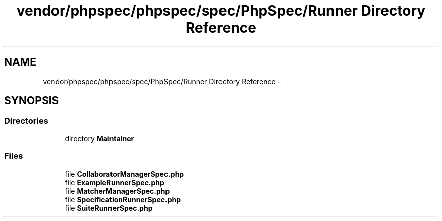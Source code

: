 .TH "vendor/phpspec/phpspec/spec/PhpSpec/Runner Directory Reference" 3 "Tue Apr 14 2015" "Version 1.0" "VirtualSCADA" \" -*- nroff -*-
.ad l
.nh
.SH NAME
vendor/phpspec/phpspec/spec/PhpSpec/Runner Directory Reference \- 
.SH SYNOPSIS
.br
.PP
.SS "Directories"

.in +1c
.ti -1c
.RI "directory \fBMaintainer\fP"
.br
.in -1c
.SS "Files"

.in +1c
.ti -1c
.RI "file \fBCollaboratorManagerSpec\&.php\fP"
.br
.ti -1c
.RI "file \fBExampleRunnerSpec\&.php\fP"
.br
.ti -1c
.RI "file \fBMatcherManagerSpec\&.php\fP"
.br
.ti -1c
.RI "file \fBSpecificationRunnerSpec\&.php\fP"
.br
.ti -1c
.RI "file \fBSuiteRunnerSpec\&.php\fP"
.br
.in -1c
